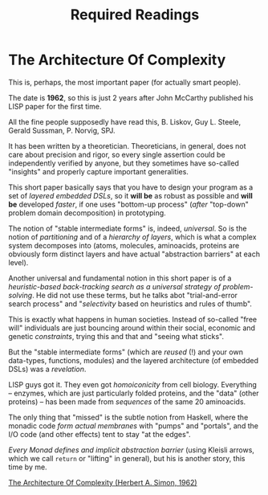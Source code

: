 #+TITLE: Required Readings


* The Architecture Of Complexity
This is, perhaps, the most important paper (for actually smart people).

The date is *1962*, so this is just 2 years after John McCarthy published his LISP paper for the first time.

All the fine people supposedly have read this, B. Liskov, Guy L. Steele, Gerald Sussman, P. Norvig, SPJ.

It has been written by a theoretician. Theoreticians, in general, does not care about precision and rigor, so every single assertion could be independently verified by anyone, but they sometimes have so-called "insights" and properly capture important generalities.

This short paper basically says that you have to design your program as a set of /layered embedded DSLs/, so it *will be* as robust as possible and *will be* developed /faster/, if one uses "bottom-up process" (/after/ "top-down" problem domain decomposition) in prototyping.

The notion of "stable intermediate forms" is, indeed, /universal/. So is the notion of /partitioning/ and of a /hierarchy of layers/, which is what a complex system decomposes into (atoms, molecules, aminoacids, proteins are obviously form distinct layers and have actual "abstraction barriers" at each level).

Another universal and fundamental notion in this short paper is of a /heuristic-based back-tracking search as a universal strategy of problem-solving/. He did not use these terms, but he talks abot "trial-and-error search process" and "/selectivity/ based on heuristics and rules of thumb".

This is exactly what happens in human societies. Instead of so-called "free will" individuals are just bouncing around within their social, economic and genetic /constraints/, trying this and that and "seeing what sticks".

But the "stable intermediate forms" (which are /reused/ (!) and your own data-types, functions, modules) and the layered architecture (of embedded DSLs) was a /revelation/.

LISP guys got it. They even got /homoiconicity/ from cell biology. Everything -- enzymes, which are just particularly folded proteins, and the "data" (other proteins) --  has been made from /sequences/ of the same 20 aminoacids.

The only thing that "missed" is the subtle notion from Haskell, where the monadic code /form actual membranes/ with "pumps" and "portals", and the I/O code (and other effects) tent to stay "at the edges".

/Every Monad defines and implicit abstraction barrier/ (using Kleisli arrows, which we call ~return~ or "lifting" in general), but his is another story, this time by me.

[[https://faculty.sites.iastate.edu/tesfatsi/archive/tesfatsi/ArchitectureOfComplexity.HSimon1962.pdf][The Architecture Of Complexity (Herbert A. Simon, 1962)]]
